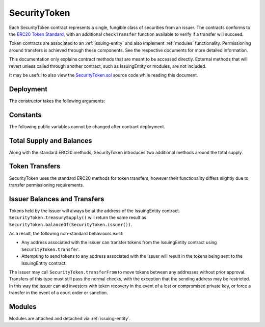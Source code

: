 .. _security-token:

#############
SecurityToken
#############

Each SecurityToken contract represents a single, fungible class of securities from an issuer. The contracts conforms to the `ERC20 Token
Standard <https://theethereum.wiki/w/index.php/ERC20_Token_Standard>`__, with an additional ``checkTransfer`` function available to verify if a transfer will succeed.

Token contracts are associated to an :ref:`issuing-entity` and also implement :ref:`modules` functionality. Permissioning around transfers is achieved through these components. See the respective documents for more detailed information.

This documentation only explains contract methods that are meant to be accessed directly. External methods that will revert unless called through another contract, such as IssuingEntity or modules, are not included.

It may be useful to also view the `SecurityToken.sol <https://github.com/HyperLink-Capital/sft-protocol/tree/master/contracts/SecurityToken.sol>`__ source code while reading this document.

Deployment
==========

The constructor takes the following arguments:

.. method:: SecurityToken.constructor(address _issuer, string _name, string _symbol, uint256 _totalSupply)

    * ``_issuer``: The address of the ``IssuingEntity`` associated with this token.
    * ``_name``: The full name of the token.
    * ``_symbol``: The ticker symbol for the token.
    * ``_totalSupply``: The initial total supply of tokens to create.

    The total supply of tokens is assigned to the issuer at the time of creation, with a ``Transfer`` event logged to show them as moving from 0x00.

    After the contract is deployed it must be associated with the issuer via ``IssuingEntity.addToken``. Token transfers are not possible until this is done.

Constants
=========

The following public variables cannot be changed after contract deployment.

.. method:: SecurityToken.name

    The full name of the security token.

.. method:: SecurityToken.symbol

    The ticker symbol for the token.

.. method:: SecurityToken.decimals

    The number of decimal places for the token. This is a constant always set to 0, as you cannot legally fractionalize a security.

.. method:: SecurityToken.ownerID

    The bytes32 ID hash of the issuer associated with this token.

.. method:: SecurityToken.issuer

    The address of the associated IssuingEntity contract.

Total Supply and Balances
=========================

Along with the standard ERC20 methods, SecurityToken introduces two additional methods around the total supply.

.. method:: SecurityToken.totalSupply

    Returns the total supply of tokens.

.. method:: SecurityToken.balanceOf(address)

    Returns the token balance for a given address.

.. method:: SecurityToken.treasurySupply

    Returns the number of tokens held by the issuer. Equivalent to calling ``SecurityToken.balanceOf(SecurityToken.ownerID())``.

.. method:: SecurityToken.circulatingSupply

    Returns the total supply, less the amount held by the issuer.


Token Transfers
===============

SecurityToken uses the standard ERC20 methods for token transfers, however their functionality differs slightly due to transfer permissioning requirements.

.. method:: SecurityToken.checkTransfer(address _from, address _to, uint256 _value)

    Returns true if ``_from`` is permitted to transfer ``_value`` tokens to ``_to``.

    For a transfer to succeed it must first pass a series of checks:

    * Tokens cannot be locked.
    * Sender must have a sufficient balance.
    * Sender and receiver must be verified in a registrar associated to the issuer.
    * Sender and receiver must not be restricted by the registrar or the issuer.
    * Transfer must not result in any issuer-imposed investor limits being exceeded.
    * Transfer must be permitted by all active modules.

    Transfers between two addresses that are associated to the same ID do not undergo the same level of restrictions, as there is no change of ownership occuring.

.. method:: SecurityToken.transfer(address _to, uint256 _value)

    Transfers ``_value`` tokens from ``msg.sender`` to ``_to``.

    All transfers will log the ``Transfer`` event. Transfers where there is a change of ownership will also log``IssuingEntity.TransferOwnership``.

.. method:: SecurityToken.approve(address _spender, uint256 _value)

    Approves ``_spender`` to transfer up to ``_value`` tokens belonging to ``msg.sender``.

    Approval may be given to any address, but a transfer can only be initiated by an address that is known by one of the associated registrars. The same transfer checks also apply for both the sender and receiver, as if the transfer was done directly.

.. method:: SecurityToken.transferFrom(address _from, address _to, uint256 _value)

    Transfers ``_value`` tokens from ``_from`` to ``_to``.

    If the caller and sender addresses are both associated to the same ID, ``transferFrom`` may be called without giving prior approval. In this way an investor can easily recover tokens when a private key is lost or compromised.

Issuer Balances and Transfers
=============================

Tokens held by the issuer will always be at the address of the IssuingEntity contract.  ``SecurityToken.treasurySupply()`` will return the same result as ``SecurityToken.balanceOf(SecurityToken.issuer())``.

As a result, the following non-standard behaviours exist:

* Any address associated with the issuer can transfer tokens from the IssuingEntity contract using ``SecurityToken.transfer``.
* Attempting to send tokens to any address associated with the issuer will result in the tokens being sent to the IssuingEntity contract.

The issuer may call ``SecurityToken.transferFrom`` to move tokens between any addresses without prior approval. Transfers of this type must still pass the normal checks, with the exception that the sending address may be restricted.  In this way the issuer can aid investors with token recovery in the event of a lost or compromised private key, or force a transfer in the event of a court order or sanction.

Modules
=======

Modules are attached and detached via :ref:`issuing-entity`.

.. method:: SecurityToken.isActiveModule(address _module)

    Returns true if a module is currently active on the token.  Modules that are active on the IssuingEntity are also considered active on tokens.

